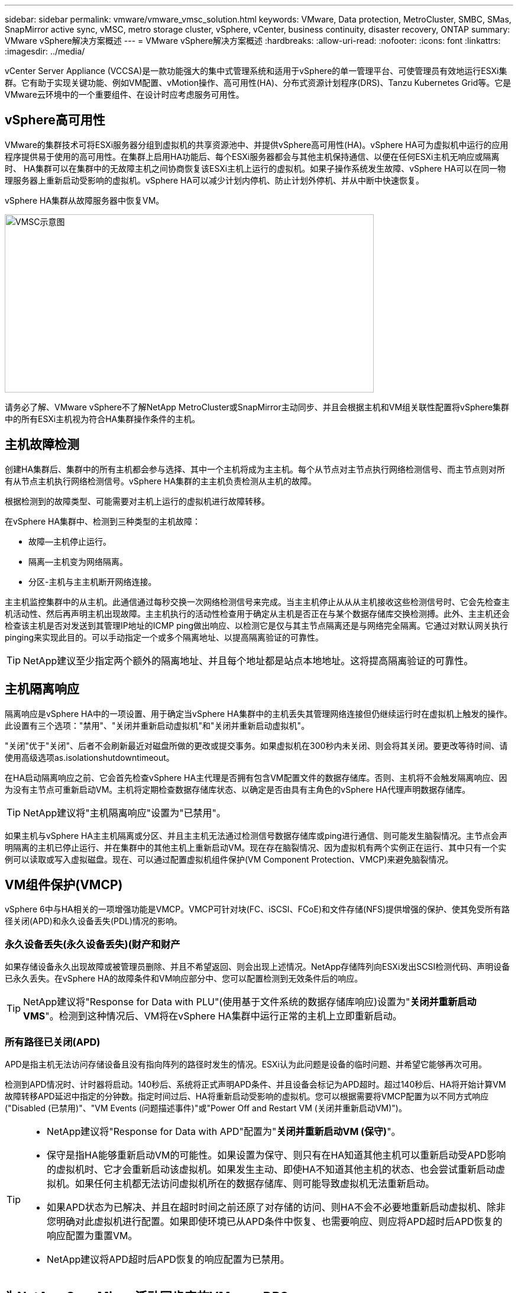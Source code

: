 ---
sidebar: sidebar 
permalink: vmware/vmware_vmsc_solution.html 
keywords: VMware, Data protection, MetroCluster, SMBC, SMas, SnapMirror active sync, vMSC, metro storage cluster, vSphere, vCenter, business continuity, disaster recovery, ONTAP 
summary: VMware vSphere解决方案概述 
---
= VMware vSphere解决方案概述
:hardbreaks:
:allow-uri-read: 
:nofooter: 
:icons: font
:linkattrs: 
:imagesdir: ../media/


[role="lead"]
vCenter Server Appliance (VCCSA)是一款功能强大的集中式管理系统和适用于vSphere的单一管理平台、可使管理员有效地运行ESXi集群。它有助于实现关键功能、例如VM配置、vMotion操作、高可用性(HA)、分布式资源计划程序(DRS)、Tanzu Kubernetes Grid等。它是VMware云环境中的一个重要组件、在设计时应考虑服务可用性。



== vSphere高可用性

VMware的集群技术可将ESXi服务器分组到虚拟机的共享资源池中、并提供vSphere高可用性(HA)。vSphere HA可为虚拟机中运行的应用程序提供易于使用的高可用性。在集群上启用HA功能后、每个ESXi服务器都会与其他主机保持通信、以便在任何ESXi主机无响应或隔离时、 HA集群可以在集群中的无故障主机之间协商恢复该ESXi主机上运行的虚拟机。如果子操作系统发生故障、vSphere HA可以在同一物理服务器上重新启动受影响的虚拟机。vSphere HA可以减少计划内停机、防止计划外停机、并从中断中快速恢复。

vSphere HA集群从故障服务器中恢复VM。

image::../media/vmsc_2_1.png[VMSC示意图,624,301]

请务必了解、VMware vSphere不了解NetApp MetroCluster或SnapMirror主动同步、并且会根据主机和VM组关联性配置将vSphere集群中的所有ESXi主机视为符合HA集群操作条件的主机。



== 主机故障检测

创建HA集群后、集群中的所有主机都会参与选择、其中一个主机将成为主主机。每个从节点对主节点执行网络检测信号、而主节点则对所有从节点主机执行网络检测信号。vSphere HA集群的主主机负责检测从主机的故障。

根据检测到的故障类型、可能需要对主机上运行的虚拟机进行故障转移。

在vSphere HA集群中、检测到三种类型的主机故障：

* 故障—主机停止运行。
* 隔离—主机变为网络隔离。
* 分区-主机与主主机断开网络连接。


主主机监控集群中的从主机。此通信通过每秒交换一次网络检测信号来完成。当主主机停止从从从主机接收这些检测信号时、它会先检查主机活动性、然后再声明主机出现故障。主主机执行的活动性检查用于确定从主机是否正在与某个数据存储库交换检测搏。此外、主主机还会检查该主机是否对发送到其管理IP地址的ICMP ping做出响应、以检测它是仅与其主节点隔离还是与网络完全隔离。它通过对默认网关执行pinging来实现此目的。可以手动指定一个或多个隔离地址、以提高隔离验证的可靠性。

[TIP]
====
NetApp建议至少指定两个额外的隔离地址、并且每个地址都是站点本地地址。这将提高隔离验证的可靠性。

====


== 主机隔离响应

隔离响应是vSphere HA中的一项设置、用于确定当vSphere HA集群中的主机丢失其管理网络连接但仍继续运行时在虚拟机上触发的操作。此设置有三个选项："禁用"、"关闭并重新启动虚拟机"和"关闭并重新启动虚拟机"。

"关闭"优于"关闭"、后者不会刷新最近对磁盘所做的更改或提交事务。如果虚拟机在300秒内未关闭、则会将其关闭。要更改等待时间、请使用高级选项as.isolationshutdowntimeout。

在HA启动隔离响应之前、它会首先检查vSphere HA主代理是否拥有包含VM配置文件的数据存储库。否则、主机将不会触发隔离响应、因为没有主节点可重新启动VM。主机将定期检查数据存储库状态、以确定是否由具有主角色的vSphere HA代理声明数据存储库。

[TIP]
====
NetApp建议将"主机隔离响应"设置为"已禁用"。

====
如果主机与vSphere HA主主机隔离或分区、并且主主机无法通过检测信号数据存储库或ping进行通信、则可能发生脑裂情况。主节点会声明隔离的主机已停止运行、并在集群中的其他主机上重新启动VM。现在存在脑裂情况、因为虚拟机有两个实例正在运行、其中只有一个实例可以读取或写入虚拟磁盘。现在、可以通过配置虚拟机组件保护(VM Component Protection、VMCP)来避免脑裂情况。



== VM组件保护(VMCP)

vSphere 6中与HA相关的一项增强功能是VMCP。VMCP可针对块(FC、iSCSI、FCoE)和文件存储(NFS)提供增强的保护、使其免受所有路径关闭(APD)和永久设备丢失(PDL)情况的影响。



=== 永久设备丢失(永久设备丢失)(财产和财产

如果存储设备永久出现故障或被管理员删除、并且不希望返回、则会出现上述情况。NetApp存储阵列向ESXi发出SCSI检测代码、声明设备已永久丢失。在vSphere HA的故障条件和VM响应部分中、您可以配置检测到无效条件后的响应。

[TIP]
====
NetApp建议将"Response for Data with PLU"(使用基于文件系统的数据存储库响应)设置为"*关闭并重新启动VMS*"。检测到这种情况后、VM将在vSphere HA集群中运行正常的主机上立即重新启动。

====


=== 所有路径已关闭(APD)

APD是指主机无法访问存储设备且没有指向阵列的路径时发生的情况。ESXi认为此问题是设备的临时问题、并希望它能够再次可用。

检测到APD情况时、计时器将启动。140秒后、系统将正式声明APD条件、并且设备会标记为APD超时。超过140秒后、HA将开始计算VM故障转移APD延迟中指定的分钟数。指定时间过后、HA将重新启动受影响的虚拟机。您可以根据需要将VMCP配置为以不同方式响应("Disabled (已禁用)"、"VM Events (问题描述事件)"或"Power Off and Restart VM (关闭并重新启动VM)")。

[TIP]
====
* NetApp建议将"Response for Data with APD"配置为"*关闭并重新启动VM (保守)*"。
* 保守是指HA能够重新启动VM的可能性。如果设置为保守、则只有在HA知道其他主机可以重新启动受APD影响的虚拟机时、它才会重新启动该虚拟机。如果发生主动、即使HA不知道其他主机的状态、也会尝试重新启动虚拟机。如果任何主机都无法访问虚拟机所在的数据存储库、则可能导致虚拟机无法重新启动。
* 如果APD状态为已解决、并且在超时时间之前还原了对存储的访问、则HA不会不必要地重新启动虚拟机、除非您明确对此虚拟机进行配置。如果即使环境已从APD条件中恢复、也需要响应、则应将APD超时后APD恢复的响应配置为重置VM。
* NetApp建议将APD超时后APD恢复的响应配置为已禁用。


====


== 为NetApp SnapMirror活动同步实施VMware DRS

VMware DRS是一项将主机资源聚合到集群中的功能、主要用于在虚拟基础架构中的集群内进行负载平衡。VMware DRS主要计算在集群中执行负载平衡所需的CPU和内存资源。由于vSphere无法识别延伸型集群、因此在进行负载平衡时、它会考虑两个站点中的所有主机。



== 适用于NetApp MetroCluster的VMware DRS实施

 To avoid cross-site traffic, NetApp recommends configuring DRS affinity rules to manage a logical separation of VMs. This will ensure that unless there is a complete site failure, HA and DRS will only use local hosts.
如果为集群创建DRS关联性规则、则可以指定vSphere在虚拟机故障转移期间如何应用该规则。

您可以通过两种类型的规则来指定vSphere HA故障转移行为：

* VM反关联性规则会强制指定的虚拟机在故障转移操作期间保持分离状态。
* 在故障转移操作期间、VM主机关联性规则会将指定的虚拟机放置在特定主机或已定义主机组的成员上。


使用VMware DRS中的VM主机关联性规则、可以在站点A和站点B之间进行逻辑隔离、以便VM与配置为给定数据存储库的主读/写控制器的阵列在同一站点的主机上运行。此外、VM主机关联性规则还可以使虚拟机保持在存储本地、从而确保在站点间发生网络故障时虚拟机连接。

以下是VM主机组和关联性规则的示例。

image::../media/vmsc_2_2.png[VM主机组和关联性规则,528,369]



=== _最佳实践_

NetApp建议实施"应该"规则、而不是"必须"规则、因为如果发生故障、vSphere HA会违反这些规则。使用"必须"规则可能会导致服务中断。

服务的可用性应始终高于性能。如果完整数据中心发生故障、则"必须"规则必须从VM主机关联性组中选择主机、并且当数据中心不可用时、虚拟机不会重新启动。



== 使用NetApp MetroCluster实施VMware存储DRS

通过VMware Storage DRS功能、可以将数据存储库聚合到一个单元中、并在超过存储I/O控制(SIIOC)阈值时平衡虚拟机磁盘。

默认情况下、启用了存储DRS的DRS集群会启用存储I/O控制。通过存储I/O控制、管理员可以控制在I/O拥塞期间分配给虚拟机的存储I/O量、这样、在分配I/O资源时、更重要的虚拟机就可以优先于不太重要的虚拟机。

存储DRS使用Storage vMotion将虚拟机迁移到数据存储库集群中的不同数据存储库。在NetApp MetroCluster环境中、需要在该站点的数据存储库中控制虚拟机迁移。例如、在站点A的主机上运行的虚拟机A最好在站点A的SVM数据存储库中进行迁移否则、虚拟机将继续运行、但性能会下降、因为虚拟磁盘读/写操作将通过站点间链路从站点B进行。

[TIP]
====
*使用ONTAP存储时、建议禁用存储DRS。

* 通常、不需要或不建议将存储DRS用于ONTAP存储系统。
* ONTAP提供自己的存储效率功能、例如重复数据删除、数据压缩和数据缩减、这些功能可能会受到存储DRS的影响。
* 如果您使用的是ONTAP快照、则Storage vMotion会在快照中保留VM副本、这可能会提高存储利用率、并可能影响NetApp SnapCenter等跟踪VM及其ONTAP快照的备份应用程序。


====